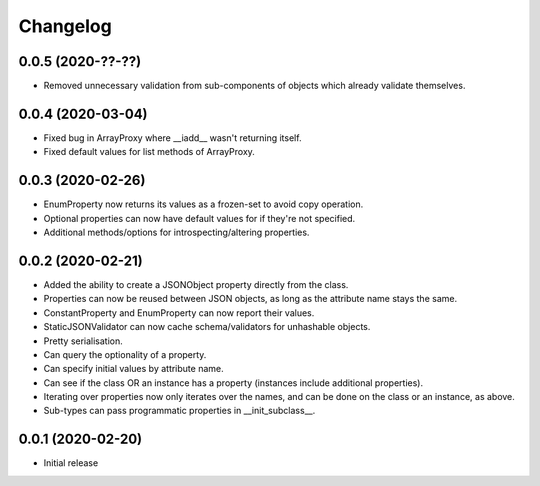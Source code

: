 Changelog
=========

0.0.5 (2020-??-??)
-------------------

- Removed unnecessary validation from sub-components of objects which already validate themselves.

0.0.4 (2020-03-04)
-------------------

- Fixed bug in ArrayProxy where __iadd__ wasn't returning itself.
- Fixed default values for list methods of ArrayProxy.

0.0.3 (2020-02-26)
-------------------

- EnumProperty now returns its values as a frozen-set to avoid copy operation.
- Optional properties can now have default values for if they're not specified.
- Additional methods/options for introspecting/altering properties.

0.0.2 (2020-02-21)
-------------------

- Added the ability to create a JSONObject property directly from the class.
- Properties can now be reused between JSON objects, as long as the attribute
  name stays the same.
- ConstantProperty and EnumProperty can now report their values.
- StaticJSONValidator can now cache schema/validators for unhashable objects.
- Pretty serialisation.
- Can query the optionality of a property.
- Can specify initial values by attribute name.
- Can see if the class OR an instance has a property (instances include additional
  properties).
- Iterating over properties now only iterates over the names, and can be done on the
  class or an instance, as above.
- Sub-types can pass programmatic properties in __init_subclass__.

0.0.1 (2020-02-20)
-------------------

- Initial release
